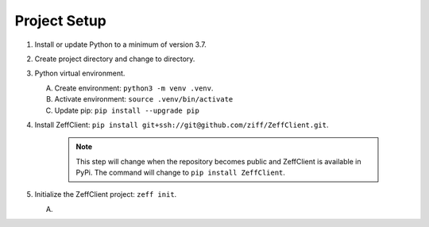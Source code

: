 Project Setup
=============

1. Install or update Python to a minimum of version 3.7.

2. Create project directory and change to directory.

3. Python virtual environment.

   A. Create environment: ``python3 -m venv .venv``.

   B. Activate environment: ``source .venv/bin/activate``

   C. Update pip: ``pip install --upgrade pip``

4. Install ZeffClient: ``pip install git+ssh://git@github.com/ziff/ZeffClient.git``.

      .. note::

         This step will change when the repository becomes public
         and ZeffClient is available in PyPi. The command will change
         to ``pip install ZeffClient``.

5. Initialize the ZeffClient project: ``zeff init``.

   A.
